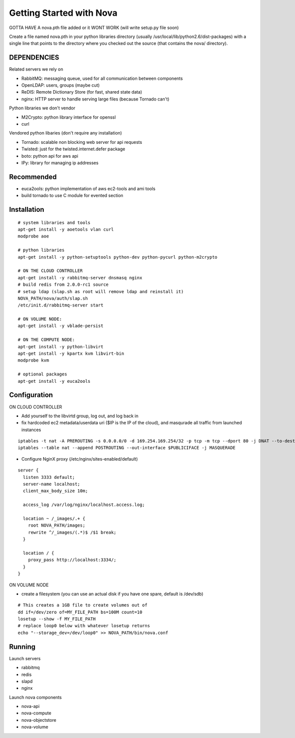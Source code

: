..
      Copyright 2010 United States Government as represented by the
      Administrator of the National Aeronautics and Space Administration. 
      All Rights Reserved.

      Licensed under the Apache License, Version 2.0 (the "License"); you may
      not use this file except in compliance with the License. You may obtain
      a copy of the License at

          http://www.apache.org/licenses/LICENSE-2.0

      Unless required by applicable law or agreed to in writing, software
      distributed under the License is distributed on an "AS IS" BASIS, WITHOUT
      WARRANTIES OR CONDITIONS OF ANY KIND, either express or implied. See the
      License for the specific language governing permissions and limitations
      under the License.

Getting Started with Nova
=========================


GOTTA HAVE A nova.pth file added or it WONT WORK (will write setup.py file soon)

Create a file named nova.pth in your python libraries directory
(usually /usr/local/lib/python2.6/dist-packages) with a single line that points
to the directory where you checked out the source (that contains the nova/
directory).

DEPENDENCIES
------------

Related servers we rely on

* RabbitMQ: messaging queue, used for all communication between components
* OpenLDAP: users, groups (maybe cut)
* ReDIS: Remote Dictionary Store (for fast, shared state data)
* nginx: HTTP server to handle serving large files (because Tornado can't)

Python libraries we don't vendor

* M2Crypto: python library interface for openssl
* curl

Vendored python libaries (don't require any installation)

* Tornado: scalable non blocking web server for api requests
* Twisted: just for the twisted.internet.defer package
* boto: python api for aws api
* IPy: library for managing ip addresses

Recommended
-----------------

* euca2ools: python implementation of aws ec2-tools and ami tools
* build tornado to use C module for evented section


Installation
--------------
::

    # system libraries and tools
    apt-get install -y aoetools vlan curl
    modprobe aoe

    # python libraries
    apt-get install -y python-setuptools python-dev python-pycurl python-m2crypto

    # ON THE CLOUD CONTROLLER
    apt-get install -y rabbitmq-server dnsmasq nginx
    # build redis from 2.0.0-rc1 source
    # setup ldap (slap.sh as root will remove ldap and reinstall it)
    NOVA_PATH/nova/auth/slap.sh
    /etc/init.d/rabbitmq-server start

    # ON VOLUME NODE:
    apt-get install -y vblade-persist

    # ON THE COMPUTE NODE:
    apt-get install -y python-libvirt
    apt-get install -y kpartx kvm libvirt-bin
    modprobe kvm

    # optional packages
    apt-get install -y euca2ools

Configuration
---------------

ON CLOUD CONTROLLER

* Add yourself to the libvirtd group, log out, and log back in
* fix hardcoded ec2 metadata/userdata uri ($IP is the IP of the cloud), and masqurade all traffic from launched instances
::

    iptables -t nat -A PREROUTING -s 0.0.0.0/0 -d 169.254.169.254/32 -p tcp -m tcp --dport 80 -j DNAT --to-destination $IP:8773
    iptables --table nat --append POSTROUTING --out-interface $PUBLICIFACE -j MASQUERADE


* Configure NginX proxy (/etc/nginx/sites-enabled/default)

::

  server {
    listen 3333 default;
    server-name localhost;
    client_max_body_size 10m;

    access_log /var/log/nginx/localhost.access.log;

    location ~ /_images/.+ {
      root NOVA_PATH/images;
      rewrite ^/_images/(.*)$ /$1 break;
    }

    location / {
      proxy_pass http://localhost:3334/;
    }
  }

ON VOLUME NODE

* create a filesystem (you can use an actual disk if you have one spare, default is /dev/sdb)

::

    # This creates a 1GB file to create volumes out of
    dd if=/dev/zero of=MY_FILE_PATH bs=100M count=10
    losetup --show -f MY_FILE_PATH
    # replace loop0 below with whatever losetup returns
    echo "--storage_dev=/dev/loop0" >> NOVA_PATH/bin/nova.conf

Running
---------

Launch servers

* rabbitmq
* redis
* slapd
* nginx

Launch nova components

* nova-api
* nova-compute
* nova-objectstore
* nova-volume

